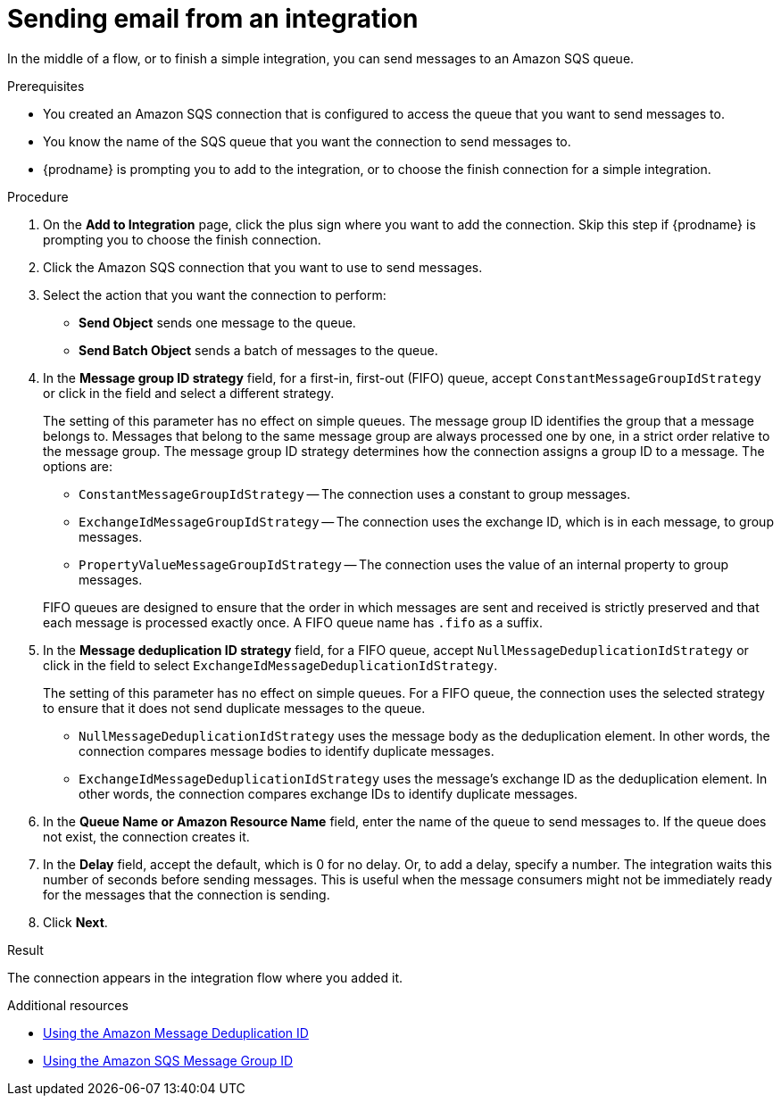 // This module is included in the following assemblies:
// as_connecting-to-email-servers.adoc

[id='sending-email-from-an-integration_{context}']
= Sending email from an integration

In the middle of a flow, or to finish a simple integration, 
you can send messages to an Amazon SQS queue. 

.Prerequisites
* You created an Amazon SQS connection that is configured to access 
the queue that you want to send messages to. 
* You know the name of the SQS queue that you want the connection to
send messages to. 
* {prodname} is prompting you to add to the integration, or to choose the finish 
connection for a simple integration. 

.Procedure
. On the *Add to Integration* page, click the plus sign where you 
want to add the connection. Skip this step if {prodname} is
prompting you to choose the finish connection. 
. Click the Amazon SQS connection that you want to use to send messages. 
. Select the action that you want the connection to perform:
+
* *Send Object* sends one message to the queue. 
* *Send Batch Object* sends a batch of messages to the queue. 

. In the *Message group ID strategy* field, for a first-in, first-out (FIFO)
queue, accept `ConstantMessageGroupIdStrategy` or click in the field and 
select a different strategy. 
+
The setting of this parameter has no effect on simple queues. 
The message group ID identifies the group that a message belongs to. 
Messages that belong to the same message group are always processed 
one by one, in a strict order relative to the message group. The 
message group ID strategy determines how the connection assigns 
a group ID to a message. The options are: 
+
* `ConstantMessageGroupIdStrategy` -- The connection uses a constant
to group messages. 
* `ExchangeIdMessageGroupIdStrategy` -- The connection uses the 
exchange ID, which is in each message, to group messages. 
* `PropertyValueMessageGroupIdStrategy` -- The connection uses the 
value of an internal property to group messages. 

+
FIFO queues are designed to ensure that the order in which messages 
are sent and received is strictly preserved and that each message 
is processed exactly once. A FIFO queue name has `.fifo` as a suffix. 

. In the *Message deduplication ID strategy* field, for a FIFO queue, 
accept `NullMessageDeduplicationIdStrategy` or click in the field 
to select `ExchangeIdMessageDeduplicationIdStrategy`. 
+
The setting of this parameter has no effect on simple queues. For a FIFO queue, 
the connection uses the selected strategy to ensure that it does not send 
duplicate messages to the queue. 
+
** `NullMessageDeduplicationIdStrategy` uses the message body as the 
deduplication element. In other words, the connection compares message 
bodies to identify duplicate messages. 
** `ExchangeIdMessageDeduplicationIdStrategy` uses the message's exchange 
ID as the deduplication element. In other words, the connection compares 
exchange IDs to identify duplicate messages. 

. In the *Queue Name or Amazon Resource Name* field, enter the 
name of the queue to send messages to. If the queue does not exist, 
the connection creates it. 

. In the *Delay* field, accept the default, which is 0 for no delay. 
Or, to add a delay, specify a number. The integration waits this number 
of seconds before sending messages. This is useful when the message 
consumers might not be immediately ready for the messages that the 
connection is sending. 

. Click *Next*. 

.Result
The connection appears in the integration flow where you added it. 

.Additional resources
* link:https://docs.aws.amazon.com/AWSSimpleQueueService/latest/SQSDeveloperGuide/using-messagededuplicationid-property.html[Using the Amazon Message Deduplication ID]
* link:https://docs.aws.amazon.com/AWSSimpleQueueService/latest/SQSDeveloperGuide/using-messagegroupid-property.html[Using the Amazon SQS Message Group ID] 
